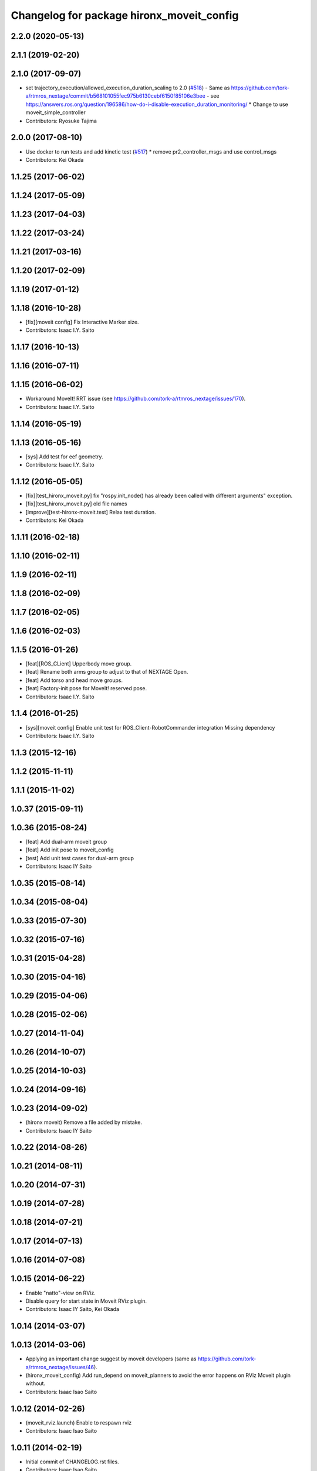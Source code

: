 ^^^^^^^^^^^^^^^^^^^^^^^^^^^^^^^^^^^^^^^^^^
Changelog for package hironx_moveit_config
^^^^^^^^^^^^^^^^^^^^^^^^^^^^^^^^^^^^^^^^^^

2.2.0 (2020-05-13)
------------------

2.1.1 (2019-02-20)
------------------

2.1.0 (2017-09-07)
------------------
* set trajectory_execution/allowed_execution_duration_scaling to 2.0 (`#518 <https://github.com/start-jsk/rtmros_hironx/issues/518>`_)
  - Same as https://github.com/tork-a/rtmros_nextage/commit/b568101055fec975b6130cebf6150f85106e3bee
  - see https://answers.ros.org/question/196586/how-do-i-disable-execution_duration_monitoring/
  * Change to use moveit_simple_controller
* Contributors: Ryosuke Tajima

2.0.0 (2017-08-10)
------------------
* Use docker to run tests and add kinetic test (`#517 <https://github.com/start-jsk/rtmros_hironx/issues/517>`_)
  * remove pr2_controller_msgs and use control_msgs

* Contributors: Kei Okada

1.1.25 (2017-06-02)
-------------------

1.1.24 (2017-05-09)
-------------------

1.1.23 (2017-04-03)
-------------------

1.1.22 (2017-03-24)
-------------------

1.1.21 (2017-03-16)
-------------------

1.1.20 (2017-02-09)
-------------------

1.1.19 (2017-01-12)
-------------------

1.1.18 (2016-10-28)
-------------------
* [fix][moveit config] Fix Interactive Marker size.
* Contributors: Isaac I.Y. Saito

1.1.17 (2016-10-13)
-------------------

1.1.16 (2016-07-11)
-------------------

1.1.15 (2016-06-02)
-------------------
* Workaround MoveIt! RRT issue (see https://github.com/tork-a/rtmros_nextage/issues/170).
* Contributors: Isaac I.Y. Saito

1.1.14 (2016-05-19)
-------------------

1.1.13 (2016-05-16)
-------------------
* [sys] Add test for eef geometry.
* Contributors: Isaac I.Y. Saito

1.1.12 (2016-05-05)
-------------------
* [fix][test_hironx_moveit.py] fix "rospy.init_node() has already been called with different arguments" exception.
* [fix][test_hironx_moveit.py] old file names
* [improve][test-hironx-moveit.test] Relax test duration.
* Contributors: Kei Okada

1.1.11 (2016-02-18)
-------------------

1.1.10 (2016-02-11)
-------------------

1.1.9 (2016-02-11)
------------------

1.1.8 (2016-02-09)
------------------

1.1.7 (2016-02-05)
------------------

1.1.6 (2016-02-03)
------------------

1.1.5 (2016-01-26)
------------------
* [feat][ROS_CLient] Upperbody move group.
* [feat] Rename both arms group to adjust to that of NEXTAGE Open.
* [feat] Add torso and head move groups.
* [feat] Factory-init pose for MoveIt! reserved pose.
* Contributors: Isaac I.Y. Saito

1.1.4 (2016-01-25)
------------------
* [sys][moveit config] Enable unit test for ROS_Client-RobotCommander integration
  Missing dependency
* Contributors: Isaac I.Y. Saito

1.1.3 (2015-12-16)
------------------

1.1.2 (2015-11-11)
------------------

1.1.1 (2015-11-02)
------------------

1.0.37 (2015-09-11)
-------------------

1.0.36 (2015-08-24)
-------------------
* [feat] Add dual-arm moveit group
* [feat] Add init pose to moveit_config
* [test] Add unit test cases for dual-arm group
* Contributors: Isaac IY Saito

1.0.35 (2015-08-14)
-------------------

1.0.34 (2015-08-04)
-------------------

1.0.33 (2015-07-30)
-------------------

1.0.32 (2015-07-16)
-------------------

1.0.31 (2015-04-28)
-------------------

1.0.30 (2015-04-16)
-------------------

1.0.29 (2015-04-06)
-------------------

1.0.28 (2015-02-06)
-------------------

1.0.27 (2014-11-04)
-------------------

1.0.26 (2014-10-07)
-------------------

1.0.25 (2014-10-03)
-------------------

1.0.24 (2014-09-16)
-------------------

1.0.23 (2014-09-02)
-------------------
* (hironx moveit) Remove a file added by mistake.
* Contributors: Isaac IY Saito

1.0.22 (2014-08-26)
-------------------

1.0.21 (2014-08-11)
-------------------

1.0.20 (2014-07-31)
-------------------

1.0.19 (2014-07-28)
-------------------

1.0.18 (2014-07-21)
-------------------

1.0.17 (2014-07-13)
-------------------

1.0.16 (2014-07-08)
-------------------

1.0.15 (2014-06-22)
-------------------
* Enable "natto"-view on RViz.
* Disable query for start state in Moveit RViz plugin.
* Contributors: Isaac IY Saito, Kei Okada

1.0.14 (2014-03-07)
-------------------

1.0.13 (2014-03-06)
-------------------
* Applying an important change suggest by moveit developers (same as https://github.com/tork-a/rtmros_nextage/issues/46).
* (hironx_moveit_config) Add run_depend on moveit_planners to avoid the error happens on RViz Moveit plugin without.
* Contributors: Isaac Isao Saito

1.0.12 (2014-02-26)
-------------------
* (moveit_rviz.launch) Enable to respawn rviz
* Contributors: Isaac Isao Saito

1.0.11 (2014-02-19)
-------------------
* Initial commit of CHANGELOG.rst files.
* Contributors: Isaac Isao Saito
